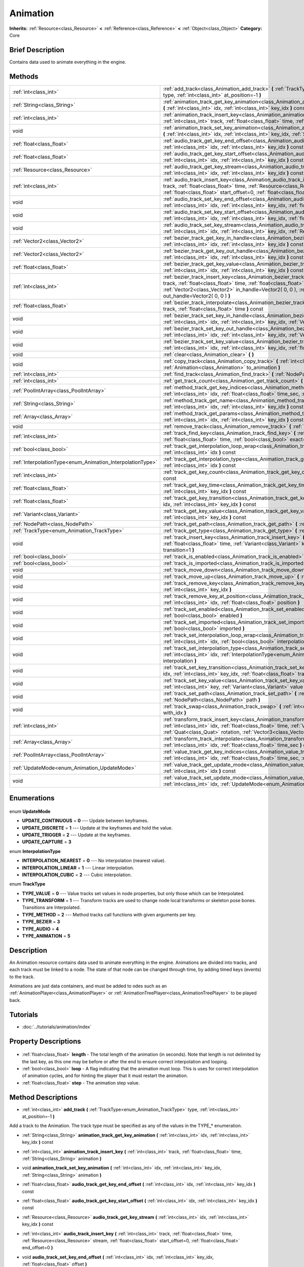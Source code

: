 .. Generated automatically by doc/tools/makerst.py in Godot's source tree.
.. DO NOT EDIT THIS FILE, but the Animation.xml source instead.
.. The source is found in doc/classes or modules/<name>/doc_classes.

.. _class_Animation:

Animation
=========

**Inherits:** :ref:`Resource<class_Resource>` **<** :ref:`Reference<class_Reference>` **<** :ref:`Object<class_Object>`
**Category:** Core

Brief Description
-----------------

Contains data used to animate everything in the engine.

Methods
-------

+-------------------------------------------------------------+-----------------------------------------------------------------------------------------------------------------------------------------------------------------------------------------------------------------------------------------------------------------------------------------------------+
| :ref:`int<class_int>`                                       | :ref:`add_track<class_Animation_add_track>` **(** :ref:`TrackType<enum_Animation_TrackType>` type, :ref:`int<class_int>` at_position=-1 **)**                                                                                                                                                       |
+-------------------------------------------------------------+-----------------------------------------------------------------------------------------------------------------------------------------------------------------------------------------------------------------------------------------------------------------------------------------------------+
| :ref:`String<class_String>`                                 | :ref:`animation_track_get_key_animation<class_Animation_animation_track_get_key_animation>` **(** :ref:`int<class_int>` idx, :ref:`int<class_int>` key_idx **)** const                                                                                                                              |
+-------------------------------------------------------------+-----------------------------------------------------------------------------------------------------------------------------------------------------------------------------------------------------------------------------------------------------------------------------------------------------+
| :ref:`int<class_int>`                                       | :ref:`animation_track_insert_key<class_Animation_animation_track_insert_key>` **(** :ref:`int<class_int>` track, :ref:`float<class_float>` time, :ref:`String<class_String>` animation **)**                                                                                                        |
+-------------------------------------------------------------+-----------------------------------------------------------------------------------------------------------------------------------------------------------------------------------------------------------------------------------------------------------------------------------------------------+
| void                                                        | :ref:`animation_track_set_key_animation<class_Animation_animation_track_set_key_animation>` **(** :ref:`int<class_int>` idx, :ref:`int<class_int>` key_idx, :ref:`String<class_String>` animation **)**                                                                                             |
+-------------------------------------------------------------+-----------------------------------------------------------------------------------------------------------------------------------------------------------------------------------------------------------------------------------------------------------------------------------------------------+
| :ref:`float<class_float>`                                   | :ref:`audio_track_get_key_end_offset<class_Animation_audio_track_get_key_end_offset>` **(** :ref:`int<class_int>` idx, :ref:`int<class_int>` key_idx **)** const                                                                                                                                    |
+-------------------------------------------------------------+-----------------------------------------------------------------------------------------------------------------------------------------------------------------------------------------------------------------------------------------------------------------------------------------------------+
| :ref:`float<class_float>`                                   | :ref:`audio_track_get_key_start_offset<class_Animation_audio_track_get_key_start_offset>` **(** :ref:`int<class_int>` idx, :ref:`int<class_int>` key_idx **)** const                                                                                                                                |
+-------------------------------------------------------------+-----------------------------------------------------------------------------------------------------------------------------------------------------------------------------------------------------------------------------------------------------------------------------------------------------+
| :ref:`Resource<class_Resource>`                             | :ref:`audio_track_get_key_stream<class_Animation_audio_track_get_key_stream>` **(** :ref:`int<class_int>` idx, :ref:`int<class_int>` key_idx **)** const                                                                                                                                            |
+-------------------------------------------------------------+-----------------------------------------------------------------------------------------------------------------------------------------------------------------------------------------------------------------------------------------------------------------------------------------------------+
| :ref:`int<class_int>`                                       | :ref:`audio_track_insert_key<class_Animation_audio_track_insert_key>` **(** :ref:`int<class_int>` track, :ref:`float<class_float>` time, :ref:`Resource<class_Resource>` stream, :ref:`float<class_float>` start_offset=0, :ref:`float<class_float>` end_offset=0 **)**                             |
+-------------------------------------------------------------+-----------------------------------------------------------------------------------------------------------------------------------------------------------------------------------------------------------------------------------------------------------------------------------------------------+
| void                                                        | :ref:`audio_track_set_key_end_offset<class_Animation_audio_track_set_key_end_offset>` **(** :ref:`int<class_int>` idx, :ref:`int<class_int>` key_idx, :ref:`float<class_float>` offset **)**                                                                                                        |
+-------------------------------------------------------------+-----------------------------------------------------------------------------------------------------------------------------------------------------------------------------------------------------------------------------------------------------------------------------------------------------+
| void                                                        | :ref:`audio_track_set_key_start_offset<class_Animation_audio_track_set_key_start_offset>` **(** :ref:`int<class_int>` idx, :ref:`int<class_int>` key_idx, :ref:`float<class_float>` offset **)**                                                                                                    |
+-------------------------------------------------------------+-----------------------------------------------------------------------------------------------------------------------------------------------------------------------------------------------------------------------------------------------------------------------------------------------------+
| void                                                        | :ref:`audio_track_set_key_stream<class_Animation_audio_track_set_key_stream>` **(** :ref:`int<class_int>` idx, :ref:`int<class_int>` key_idx, :ref:`Resource<class_Resource>` stream **)**                                                                                                          |
+-------------------------------------------------------------+-----------------------------------------------------------------------------------------------------------------------------------------------------------------------------------------------------------------------------------------------------------------------------------------------------+
| :ref:`Vector2<class_Vector2>`                               | :ref:`bezier_track_get_key_in_handle<class_Animation_bezier_track_get_key_in_handle>` **(** :ref:`int<class_int>` idx, :ref:`int<class_int>` key_idx **)** const                                                                                                                                    |
+-------------------------------------------------------------+-----------------------------------------------------------------------------------------------------------------------------------------------------------------------------------------------------------------------------------------------------------------------------------------------------+
| :ref:`Vector2<class_Vector2>`                               | :ref:`bezier_track_get_key_out_handle<class_Animation_bezier_track_get_key_out_handle>` **(** :ref:`int<class_int>` idx, :ref:`int<class_int>` key_idx **)** const                                                                                                                                  |
+-------------------------------------------------------------+-----------------------------------------------------------------------------------------------------------------------------------------------------------------------------------------------------------------------------------------------------------------------------------------------------+
| :ref:`float<class_float>`                                   | :ref:`bezier_track_get_key_value<class_Animation_bezier_track_get_key_value>` **(** :ref:`int<class_int>` idx, :ref:`int<class_int>` key_idx **)** const                                                                                                                                            |
+-------------------------------------------------------------+-----------------------------------------------------------------------------------------------------------------------------------------------------------------------------------------------------------------------------------------------------------------------------------------------------+
| :ref:`int<class_int>`                                       | :ref:`bezier_track_insert_key<class_Animation_bezier_track_insert_key>` **(** :ref:`int<class_int>` track, :ref:`float<class_float>` time, :ref:`float<class_float>` value, :ref:`Vector2<class_Vector2>` in_handle=Vector2( 0, 0 ), :ref:`Vector2<class_Vector2>` out_handle=Vector2( 0, 0 ) **)** |
+-------------------------------------------------------------+-----------------------------------------------------------------------------------------------------------------------------------------------------------------------------------------------------------------------------------------------------------------------------------------------------+
| :ref:`float<class_float>`                                   | :ref:`bezier_track_interpolate<class_Animation_bezier_track_interpolate>` **(** :ref:`int<class_int>` track, :ref:`float<class_float>` time **)** const                                                                                                                                             |
+-------------------------------------------------------------+-----------------------------------------------------------------------------------------------------------------------------------------------------------------------------------------------------------------------------------------------------------------------------------------------------+
| void                                                        | :ref:`bezier_track_set_key_in_handle<class_Animation_bezier_track_set_key_in_handle>` **(** :ref:`int<class_int>` idx, :ref:`int<class_int>` key_idx, :ref:`Vector2<class_Vector2>` in_handle **)**                                                                                                 |
+-------------------------------------------------------------+-----------------------------------------------------------------------------------------------------------------------------------------------------------------------------------------------------------------------------------------------------------------------------------------------------+
| void                                                        | :ref:`bezier_track_set_key_out_handle<class_Animation_bezier_track_set_key_out_handle>` **(** :ref:`int<class_int>` idx, :ref:`int<class_int>` key_idx, :ref:`Vector2<class_Vector2>` out_handle **)**                                                                                              |
+-------------------------------------------------------------+-----------------------------------------------------------------------------------------------------------------------------------------------------------------------------------------------------------------------------------------------------------------------------------------------------+
| void                                                        | :ref:`bezier_track_set_key_value<class_Animation_bezier_track_set_key_value>` **(** :ref:`int<class_int>` idx, :ref:`int<class_int>` key_idx, :ref:`float<class_float>` value **)**                                                                                                                 |
+-------------------------------------------------------------+-----------------------------------------------------------------------------------------------------------------------------------------------------------------------------------------------------------------------------------------------------------------------------------------------------+
| void                                                        | :ref:`clear<class_Animation_clear>` **(** **)**                                                                                                                                                                                                                                                     |
+-------------------------------------------------------------+-----------------------------------------------------------------------------------------------------------------------------------------------------------------------------------------------------------------------------------------------------------------------------------------------------+
| void                                                        | :ref:`copy_track<class_Animation_copy_track>` **(** :ref:`int<class_int>` track, :ref:`Animation<class_Animation>` to_animation **)**                                                                                                                                                               |
+-------------------------------------------------------------+-----------------------------------------------------------------------------------------------------------------------------------------------------------------------------------------------------------------------------------------------------------------------------------------------------+
| :ref:`int<class_int>`                                       | :ref:`find_track<class_Animation_find_track>` **(** :ref:`NodePath<class_NodePath>` path **)** const                                                                                                                                                                                                |
+-------------------------------------------------------------+-----------------------------------------------------------------------------------------------------------------------------------------------------------------------------------------------------------------------------------------------------------------------------------------------------+
| :ref:`int<class_int>`                                       | :ref:`get_track_count<class_Animation_get_track_count>` **(** **)** const                                                                                                                                                                                                                           |
+-------------------------------------------------------------+-----------------------------------------------------------------------------------------------------------------------------------------------------------------------------------------------------------------------------------------------------------------------------------------------------+
| :ref:`PoolIntArray<class_PoolIntArray>`                     | :ref:`method_track_get_key_indices<class_Animation_method_track_get_key_indices>` **(** :ref:`int<class_int>` idx, :ref:`float<class_float>` time_sec, :ref:`float<class_float>` delta **)** const                                                                                                  |
+-------------------------------------------------------------+-----------------------------------------------------------------------------------------------------------------------------------------------------------------------------------------------------------------------------------------------------------------------------------------------------+
| :ref:`String<class_String>`                                 | :ref:`method_track_get_name<class_Animation_method_track_get_name>` **(** :ref:`int<class_int>` idx, :ref:`int<class_int>` key_idx **)** const                                                                                                                                                      |
+-------------------------------------------------------------+-----------------------------------------------------------------------------------------------------------------------------------------------------------------------------------------------------------------------------------------------------------------------------------------------------+
| :ref:`Array<class_Array>`                                   | :ref:`method_track_get_params<class_Animation_method_track_get_params>` **(** :ref:`int<class_int>` idx, :ref:`int<class_int>` key_idx **)** const                                                                                                                                                  |
+-------------------------------------------------------------+-----------------------------------------------------------------------------------------------------------------------------------------------------------------------------------------------------------------------------------------------------------------------------------------------------+
| void                                                        | :ref:`remove_track<class_Animation_remove_track>` **(** :ref:`int<class_int>` idx **)**                                                                                                                                                                                                             |
+-------------------------------------------------------------+-----------------------------------------------------------------------------------------------------------------------------------------------------------------------------------------------------------------------------------------------------------------------------------------------------+
| :ref:`int<class_int>`                                       | :ref:`track_find_key<class_Animation_track_find_key>` **(** :ref:`int<class_int>` idx, :ref:`float<class_float>` time, :ref:`bool<class_bool>` exact=false **)** const                                                                                                                              |
+-------------------------------------------------------------+-----------------------------------------------------------------------------------------------------------------------------------------------------------------------------------------------------------------------------------------------------------------------------------------------------+
| :ref:`bool<class_bool>`                                     | :ref:`track_get_interpolation_loop_wrap<class_Animation_track_get_interpolation_loop_wrap>` **(** :ref:`int<class_int>` idx **)** const                                                                                                                                                             |
+-------------------------------------------------------------+-----------------------------------------------------------------------------------------------------------------------------------------------------------------------------------------------------------------------------------------------------------------------------------------------------+
| :ref:`InterpolationType<enum_Animation_InterpolationType>`  | :ref:`track_get_interpolation_type<class_Animation_track_get_interpolation_type>` **(** :ref:`int<class_int>` idx **)** const                                                                                                                                                                       |
+-------------------------------------------------------------+-----------------------------------------------------------------------------------------------------------------------------------------------------------------------------------------------------------------------------------------------------------------------------------------------------+
| :ref:`int<class_int>`                                       | :ref:`track_get_key_count<class_Animation_track_get_key_count>` **(** :ref:`int<class_int>` idx **)** const                                                                                                                                                                                         |
+-------------------------------------------------------------+-----------------------------------------------------------------------------------------------------------------------------------------------------------------------------------------------------------------------------------------------------------------------------------------------------+
| :ref:`float<class_float>`                                   | :ref:`track_get_key_time<class_Animation_track_get_key_time>` **(** :ref:`int<class_int>` idx, :ref:`int<class_int>` key_idx **)** const                                                                                                                                                            |
+-------------------------------------------------------------+-----------------------------------------------------------------------------------------------------------------------------------------------------------------------------------------------------------------------------------------------------------------------------------------------------+
| :ref:`float<class_float>`                                   | :ref:`track_get_key_transition<class_Animation_track_get_key_transition>` **(** :ref:`int<class_int>` idx, :ref:`int<class_int>` key_idx **)** const                                                                                                                                                |
+-------------------------------------------------------------+-----------------------------------------------------------------------------------------------------------------------------------------------------------------------------------------------------------------------------------------------------------------------------------------------------+
| :ref:`Variant<class_Variant>`                               | :ref:`track_get_key_value<class_Animation_track_get_key_value>` **(** :ref:`int<class_int>` idx, :ref:`int<class_int>` key_idx **)** const                                                                                                                                                          |
+-------------------------------------------------------------+-----------------------------------------------------------------------------------------------------------------------------------------------------------------------------------------------------------------------------------------------------------------------------------------------------+
| :ref:`NodePath<class_NodePath>`                             | :ref:`track_get_path<class_Animation_track_get_path>` **(** :ref:`int<class_int>` idx **)** const                                                                                                                                                                                                   |
+-------------------------------------------------------------+-----------------------------------------------------------------------------------------------------------------------------------------------------------------------------------------------------------------------------------------------------------------------------------------------------+
| :ref:`TrackType<enum_Animation_TrackType>`                  | :ref:`track_get_type<class_Animation_track_get_type>` **(** :ref:`int<class_int>` idx **)** const                                                                                                                                                                                                   |
+-------------------------------------------------------------+-----------------------------------------------------------------------------------------------------------------------------------------------------------------------------------------------------------------------------------------------------------------------------------------------------+
| void                                                        | :ref:`track_insert_key<class_Animation_track_insert_key>` **(** :ref:`int<class_int>` idx, :ref:`float<class_float>` time, :ref:`Variant<class_Variant>` key, :ref:`float<class_float>` transition=1 **)**                                                                                          |
+-------------------------------------------------------------+-----------------------------------------------------------------------------------------------------------------------------------------------------------------------------------------------------------------------------------------------------------------------------------------------------+
| :ref:`bool<class_bool>`                                     | :ref:`track_is_enabled<class_Animation_track_is_enabled>` **(** :ref:`int<class_int>` idx **)** const                                                                                                                                                                                               |
+-------------------------------------------------------------+-----------------------------------------------------------------------------------------------------------------------------------------------------------------------------------------------------------------------------------------------------------------------------------------------------+
| :ref:`bool<class_bool>`                                     | :ref:`track_is_imported<class_Animation_track_is_imported>` **(** :ref:`int<class_int>` idx **)** const                                                                                                                                                                                             |
+-------------------------------------------------------------+-----------------------------------------------------------------------------------------------------------------------------------------------------------------------------------------------------------------------------------------------------------------------------------------------------+
| void                                                        | :ref:`track_move_down<class_Animation_track_move_down>` **(** :ref:`int<class_int>` idx **)**                                                                                                                                                                                                       |
+-------------------------------------------------------------+-----------------------------------------------------------------------------------------------------------------------------------------------------------------------------------------------------------------------------------------------------------------------------------------------------+
| void                                                        | :ref:`track_move_up<class_Animation_track_move_up>` **(** :ref:`int<class_int>` idx **)**                                                                                                                                                                                                           |
+-------------------------------------------------------------+-----------------------------------------------------------------------------------------------------------------------------------------------------------------------------------------------------------------------------------------------------------------------------------------------------+
| void                                                        | :ref:`track_remove_key<class_Animation_track_remove_key>` **(** :ref:`int<class_int>` idx, :ref:`int<class_int>` key_idx **)**                                                                                                                                                                      |
+-------------------------------------------------------------+-----------------------------------------------------------------------------------------------------------------------------------------------------------------------------------------------------------------------------------------------------------------------------------------------------+
| void                                                        | :ref:`track_remove_key_at_position<class_Animation_track_remove_key_at_position>` **(** :ref:`int<class_int>` idx, :ref:`float<class_float>` position **)**                                                                                                                                         |
+-------------------------------------------------------------+-----------------------------------------------------------------------------------------------------------------------------------------------------------------------------------------------------------------------------------------------------------------------------------------------------+
| void                                                        | :ref:`track_set_enabled<class_Animation_track_set_enabled>` **(** :ref:`int<class_int>` idx, :ref:`bool<class_bool>` enabled **)**                                                                                                                                                                  |
+-------------------------------------------------------------+-----------------------------------------------------------------------------------------------------------------------------------------------------------------------------------------------------------------------------------------------------------------------------------------------------+
| void                                                        | :ref:`track_set_imported<class_Animation_track_set_imported>` **(** :ref:`int<class_int>` idx, :ref:`bool<class_bool>` imported **)**                                                                                                                                                               |
+-------------------------------------------------------------+-----------------------------------------------------------------------------------------------------------------------------------------------------------------------------------------------------------------------------------------------------------------------------------------------------+
| void                                                        | :ref:`track_set_interpolation_loop_wrap<class_Animation_track_set_interpolation_loop_wrap>` **(** :ref:`int<class_int>` idx, :ref:`bool<class_bool>` interpolation **)**                                                                                                                            |
+-------------------------------------------------------------+-----------------------------------------------------------------------------------------------------------------------------------------------------------------------------------------------------------------------------------------------------------------------------------------------------+
| void                                                        | :ref:`track_set_interpolation_type<class_Animation_track_set_interpolation_type>` **(** :ref:`int<class_int>` idx, :ref:`InterpolationType<enum_Animation_InterpolationType>` interpolation **)**                                                                                                   |
+-------------------------------------------------------------+-----------------------------------------------------------------------------------------------------------------------------------------------------------------------------------------------------------------------------------------------------------------------------------------------------+
| void                                                        | :ref:`track_set_key_transition<class_Animation_track_set_key_transition>` **(** :ref:`int<class_int>` idx, :ref:`int<class_int>` key_idx, :ref:`float<class_float>` transition **)**                                                                                                                |
+-------------------------------------------------------------+-----------------------------------------------------------------------------------------------------------------------------------------------------------------------------------------------------------------------------------------------------------------------------------------------------+
| void                                                        | :ref:`track_set_key_value<class_Animation_track_set_key_value>` **(** :ref:`int<class_int>` idx, :ref:`int<class_int>` key, :ref:`Variant<class_Variant>` value **)**                                                                                                                               |
+-------------------------------------------------------------+-----------------------------------------------------------------------------------------------------------------------------------------------------------------------------------------------------------------------------------------------------------------------------------------------------+
| void                                                        | :ref:`track_set_path<class_Animation_track_set_path>` **(** :ref:`int<class_int>` idx, :ref:`NodePath<class_NodePath>` path **)**                                                                                                                                                                   |
+-------------------------------------------------------------+-----------------------------------------------------------------------------------------------------------------------------------------------------------------------------------------------------------------------------------------------------------------------------------------------------+
| void                                                        | :ref:`track_swap<class_Animation_track_swap>` **(** :ref:`int<class_int>` idx, :ref:`int<class_int>` with_idx **)**                                                                                                                                                                                 |
+-------------------------------------------------------------+-----------------------------------------------------------------------------------------------------------------------------------------------------------------------------------------------------------------------------------------------------------------------------------------------------+
| :ref:`int<class_int>`                                       | :ref:`transform_track_insert_key<class_Animation_transform_track_insert_key>` **(** :ref:`int<class_int>` idx, :ref:`float<class_float>` time, :ref:`Vector3<class_Vector3>` location, :ref:`Quat<class_Quat>` rotation, :ref:`Vector3<class_Vector3>` scale **)**                                  |
+-------------------------------------------------------------+-----------------------------------------------------------------------------------------------------------------------------------------------------------------------------------------------------------------------------------------------------------------------------------------------------+
| :ref:`Array<class_Array>`                                   | :ref:`transform_track_interpolate<class_Animation_transform_track_interpolate>` **(** :ref:`int<class_int>` idx, :ref:`float<class_float>` time_sec **)** const                                                                                                                                     |
+-------------------------------------------------------------+-----------------------------------------------------------------------------------------------------------------------------------------------------------------------------------------------------------------------------------------------------------------------------------------------------+
| :ref:`PoolIntArray<class_PoolIntArray>`                     | :ref:`value_track_get_key_indices<class_Animation_value_track_get_key_indices>` **(** :ref:`int<class_int>` idx, :ref:`float<class_float>` time_sec, :ref:`float<class_float>` delta **)** const                                                                                                    |
+-------------------------------------------------------------+-----------------------------------------------------------------------------------------------------------------------------------------------------------------------------------------------------------------------------------------------------------------------------------------------------+
| :ref:`UpdateMode<enum_Animation_UpdateMode>`                | :ref:`value_track_get_update_mode<class_Animation_value_track_get_update_mode>` **(** :ref:`int<class_int>` idx **)** const                                                                                                                                                                         |
+-------------------------------------------------------------+-----------------------------------------------------------------------------------------------------------------------------------------------------------------------------------------------------------------------------------------------------------------------------------------------------+
| void                                                        | :ref:`value_track_set_update_mode<class_Animation_value_track_set_update_mode>` **(** :ref:`int<class_int>` idx, :ref:`UpdateMode<enum_Animation_UpdateMode>` mode **)**                                                                                                                            |
+-------------------------------------------------------------+-----------------------------------------------------------------------------------------------------------------------------------------------------------------------------------------------------------------------------------------------------------------------------------------------------+

Enumerations
------------

  .. _enum_Animation_UpdateMode:

enum **UpdateMode**

- **UPDATE_CONTINUOUS** = **0** --- Update between keyframes.
- **UPDATE_DISCRETE** = **1** --- Update at the keyframes and hold the value.
- **UPDATE_TRIGGER** = **2** --- Update at the keyframes.
- **UPDATE_CAPTURE** = **3**

  .. _enum_Animation_InterpolationType:

enum **InterpolationType**

- **INTERPOLATION_NEAREST** = **0** --- No interpolation (nearest value).
- **INTERPOLATION_LINEAR** = **1** --- Linear interpolation.
- **INTERPOLATION_CUBIC** = **2** --- Cubic interpolation.

  .. _enum_Animation_TrackType:

enum **TrackType**

- **TYPE_VALUE** = **0** --- Value tracks set values in node properties, but only those which can be Interpolated.
- **TYPE_TRANSFORM** = **1** --- Transform tracks are used to change node local transforms or skeleton pose bones. Transitions are Interpolated.
- **TYPE_METHOD** = **2** --- Method tracks call functions with given arguments per key.
- **TYPE_BEZIER** = **3**
- **TYPE_AUDIO** = **4**
- **TYPE_ANIMATION** = **5**


Description
-----------

An Animation resource contains data used to animate everything in the engine. Animations are divided into tracks, and each track must be linked to a node. The state of that node can be changed through time, by adding timed keys (events) to the track.

Animations are just data containers, and must be added to odes such as an :ref:`AnimationPlayer<class_AnimationPlayer>` or :ref:`AnimationTreePlayer<class_AnimationTreePlayer>` to be played back.

Tutorials
---------

- :doc:`../tutorials/animation/index`

Property Descriptions
---------------------

  .. _class_Animation_length:

- :ref:`float<class_float>` **length** - The total length of the animation (in seconds). Note that length is not delimited by the last key, as this one may be before or after the end to ensure correct interpolation and looping.

  .. _class_Animation_loop:

- :ref:`bool<class_bool>` **loop** - A flag indicating that the animation must loop. This is uses for correct interpolation of animation cycles, and for hinting the player that it must restart the animation.

  .. _class_Animation_step:

- :ref:`float<class_float>` **step** - The animation step value.


Method Descriptions
-------------------

.. _class_Animation_add_track:

- :ref:`int<class_int>` **add_track** **(** :ref:`TrackType<enum_Animation_TrackType>` type, :ref:`int<class_int>` at_position=-1 **)**

Add a track to the Animation. The track type must be specified as any of the values in the TYPE\_\* enumeration.

.. _class_Animation_animation_track_get_key_animation:

- :ref:`String<class_String>` **animation_track_get_key_animation** **(** :ref:`int<class_int>` idx, :ref:`int<class_int>` key_idx **)** const

.. _class_Animation_animation_track_insert_key:

- :ref:`int<class_int>` **animation_track_insert_key** **(** :ref:`int<class_int>` track, :ref:`float<class_float>` time, :ref:`String<class_String>` animation **)**

.. _class_Animation_animation_track_set_key_animation:

- void **animation_track_set_key_animation** **(** :ref:`int<class_int>` idx, :ref:`int<class_int>` key_idx, :ref:`String<class_String>` animation **)**

.. _class_Animation_audio_track_get_key_end_offset:

- :ref:`float<class_float>` **audio_track_get_key_end_offset** **(** :ref:`int<class_int>` idx, :ref:`int<class_int>` key_idx **)** const

.. _class_Animation_audio_track_get_key_start_offset:

- :ref:`float<class_float>` **audio_track_get_key_start_offset** **(** :ref:`int<class_int>` idx, :ref:`int<class_int>` key_idx **)** const

.. _class_Animation_audio_track_get_key_stream:

- :ref:`Resource<class_Resource>` **audio_track_get_key_stream** **(** :ref:`int<class_int>` idx, :ref:`int<class_int>` key_idx **)** const

.. _class_Animation_audio_track_insert_key:

- :ref:`int<class_int>` **audio_track_insert_key** **(** :ref:`int<class_int>` track, :ref:`float<class_float>` time, :ref:`Resource<class_Resource>` stream, :ref:`float<class_float>` start_offset=0, :ref:`float<class_float>` end_offset=0 **)**

.. _class_Animation_audio_track_set_key_end_offset:

- void **audio_track_set_key_end_offset** **(** :ref:`int<class_int>` idx, :ref:`int<class_int>` key_idx, :ref:`float<class_float>` offset **)**

.. _class_Animation_audio_track_set_key_start_offset:

- void **audio_track_set_key_start_offset** **(** :ref:`int<class_int>` idx, :ref:`int<class_int>` key_idx, :ref:`float<class_float>` offset **)**

.. _class_Animation_audio_track_set_key_stream:

- void **audio_track_set_key_stream** **(** :ref:`int<class_int>` idx, :ref:`int<class_int>` key_idx, :ref:`Resource<class_Resource>` stream **)**

.. _class_Animation_bezier_track_get_key_in_handle:

- :ref:`Vector2<class_Vector2>` **bezier_track_get_key_in_handle** **(** :ref:`int<class_int>` idx, :ref:`int<class_int>` key_idx **)** const

.. _class_Animation_bezier_track_get_key_out_handle:

- :ref:`Vector2<class_Vector2>` **bezier_track_get_key_out_handle** **(** :ref:`int<class_int>` idx, :ref:`int<class_int>` key_idx **)** const

.. _class_Animation_bezier_track_get_key_value:

- :ref:`float<class_float>` **bezier_track_get_key_value** **(** :ref:`int<class_int>` idx, :ref:`int<class_int>` key_idx **)** const

.. _class_Animation_bezier_track_insert_key:

- :ref:`int<class_int>` **bezier_track_insert_key** **(** :ref:`int<class_int>` track, :ref:`float<class_float>` time, :ref:`float<class_float>` value, :ref:`Vector2<class_Vector2>` in_handle=Vector2( 0, 0 ), :ref:`Vector2<class_Vector2>` out_handle=Vector2( 0, 0 ) **)**

.. _class_Animation_bezier_track_interpolate:

- :ref:`float<class_float>` **bezier_track_interpolate** **(** :ref:`int<class_int>` track, :ref:`float<class_float>` time **)** const

.. _class_Animation_bezier_track_set_key_in_handle:

- void **bezier_track_set_key_in_handle** **(** :ref:`int<class_int>` idx, :ref:`int<class_int>` key_idx, :ref:`Vector2<class_Vector2>` in_handle **)**

.. _class_Animation_bezier_track_set_key_out_handle:

- void **bezier_track_set_key_out_handle** **(** :ref:`int<class_int>` idx, :ref:`int<class_int>` key_idx, :ref:`Vector2<class_Vector2>` out_handle **)**

.. _class_Animation_bezier_track_set_key_value:

- void **bezier_track_set_key_value** **(** :ref:`int<class_int>` idx, :ref:`int<class_int>` key_idx, :ref:`float<class_float>` value **)**

.. _class_Animation_clear:

- void **clear** **(** **)**

Clear the animation (clear all tracks and reset all).

.. _class_Animation_copy_track:

- void **copy_track** **(** :ref:`int<class_int>` track, :ref:`Animation<class_Animation>` to_animation **)**

Adds a new track that is a copy of the given track from ``to_animation``.

.. _class_Animation_find_track:

- :ref:`int<class_int>` **find_track** **(** :ref:`NodePath<class_NodePath>` path **)** const

Return the index of the specified track. If the track is not found, return -1.

.. _class_Animation_get_track_count:

- :ref:`int<class_int>` **get_track_count** **(** **)** const

Return the amount of tracks in the animation.

.. _class_Animation_method_track_get_key_indices:

- :ref:`PoolIntArray<class_PoolIntArray>` **method_track_get_key_indices** **(** :ref:`int<class_int>` idx, :ref:`float<class_float>` time_sec, :ref:`float<class_float>` delta **)** const

Return all the key indices of a method track, given a position and delta time.

.. _class_Animation_method_track_get_name:

- :ref:`String<class_String>` **method_track_get_name** **(** :ref:`int<class_int>` idx, :ref:`int<class_int>` key_idx **)** const

Return the method name of a method track.

.. _class_Animation_method_track_get_params:

- :ref:`Array<class_Array>` **method_track_get_params** **(** :ref:`int<class_int>` idx, :ref:`int<class_int>` key_idx **)** const

Return the arguments values to be called on a method track for a given key in a given track.

.. _class_Animation_remove_track:

- void **remove_track** **(** :ref:`int<class_int>` idx **)**

Remove a track by specifying the track index.

.. _class_Animation_track_find_key:

- :ref:`int<class_int>` **track_find_key** **(** :ref:`int<class_int>` idx, :ref:`float<class_float>` time, :ref:`bool<class_bool>` exact=false **)** const

Find the key index by time in a given track. Optionally, only find it if the exact time is given.

.. _class_Animation_track_get_interpolation_loop_wrap:

- :ref:`bool<class_bool>` **track_get_interpolation_loop_wrap** **(** :ref:`int<class_int>` idx **)** const

Returns ``true`` if the track at ``idx`` wraps the interpolation loop. Default value: ``true``.

.. _class_Animation_track_get_interpolation_type:

- :ref:`InterpolationType<enum_Animation_InterpolationType>` **track_get_interpolation_type** **(** :ref:`int<class_int>` idx **)** const

Return the interpolation type of a given track, from the INTERPOLATION\_\* enum.

.. _class_Animation_track_get_key_count:

- :ref:`int<class_int>` **track_get_key_count** **(** :ref:`int<class_int>` idx **)** const

Return the amount of keys in a given track.

.. _class_Animation_track_get_key_time:

- :ref:`float<class_float>` **track_get_key_time** **(** :ref:`int<class_int>` idx, :ref:`int<class_int>` key_idx **)** const

Return the time at which the key is located.

.. _class_Animation_track_get_key_transition:

- :ref:`float<class_float>` **track_get_key_transition** **(** :ref:`int<class_int>` idx, :ref:`int<class_int>` key_idx **)** const

Return the transition curve (easing) for a specific key (see built-in math function "ease").

.. _class_Animation_track_get_key_value:

- :ref:`Variant<class_Variant>` **track_get_key_value** **(** :ref:`int<class_int>` idx, :ref:`int<class_int>` key_idx **)** const

Return the value of a given key in a given track.

.. _class_Animation_track_get_path:

- :ref:`NodePath<class_NodePath>` **track_get_path** **(** :ref:`int<class_int>` idx **)** const

Get the path of a track. for more information on the path format, see :ref:`track_set_path<class_Animation_track_set_path>`

.. _class_Animation_track_get_type:

- :ref:`TrackType<enum_Animation_TrackType>` **track_get_type** **(** :ref:`int<class_int>` idx **)** const

Get the type of a track.

.. _class_Animation_track_insert_key:

- void **track_insert_key** **(** :ref:`int<class_int>` idx, :ref:`float<class_float>` time, :ref:`Variant<class_Variant>` key, :ref:`float<class_float>` transition=1 **)**

Insert a generic key in a given track.

.. _class_Animation_track_is_enabled:

- :ref:`bool<class_bool>` **track_is_enabled** **(** :ref:`int<class_int>` idx **)** const

Returns ``true`` if the track at index ``idx`` is enabled.

.. _class_Animation_track_is_imported:

- :ref:`bool<class_bool>` **track_is_imported** **(** :ref:`int<class_int>` idx **)** const

Return true if the given track is imported. Else, return false.

.. _class_Animation_track_move_down:

- void **track_move_down** **(** :ref:`int<class_int>` idx **)**

Move a track down.

.. _class_Animation_track_move_up:

- void **track_move_up** **(** :ref:`int<class_int>` idx **)**

Move a track up.

.. _class_Animation_track_remove_key:

- void **track_remove_key** **(** :ref:`int<class_int>` idx, :ref:`int<class_int>` key_idx **)**

Remove a key by index in a given track.

.. _class_Animation_track_remove_key_at_position:

- void **track_remove_key_at_position** **(** :ref:`int<class_int>` idx, :ref:`float<class_float>` position **)**

Remove a key by position (seconds) in a given track.

.. _class_Animation_track_set_enabled:

- void **track_set_enabled** **(** :ref:`int<class_int>` idx, :ref:`bool<class_bool>` enabled **)**

Enables/disables the given track. Tracks are enabled by default.

.. _class_Animation_track_set_imported:

- void **track_set_imported** **(** :ref:`int<class_int>` idx, :ref:`bool<class_bool>` imported **)**

Set the given track as imported or not.

.. _class_Animation_track_set_interpolation_loop_wrap:

- void **track_set_interpolation_loop_wrap** **(** :ref:`int<class_int>` idx, :ref:`bool<class_bool>` interpolation **)**

If ``true`` the track at ``idx`` wraps the interpolation loop.

.. _class_Animation_track_set_interpolation_type:

- void **track_set_interpolation_type** **(** :ref:`int<class_int>` idx, :ref:`InterpolationType<enum_Animation_InterpolationType>` interpolation **)**

Set the interpolation type of a given track, from the INTERPOLATION\_\* enum.

.. _class_Animation_track_set_key_transition:

- void **track_set_key_transition** **(** :ref:`int<class_int>` idx, :ref:`int<class_int>` key_idx, :ref:`float<class_float>` transition **)**

Set the transition curve (easing) for a specific key (see built-in math function "ease").

.. _class_Animation_track_set_key_value:

- void **track_set_key_value** **(** :ref:`int<class_int>` idx, :ref:`int<class_int>` key, :ref:`Variant<class_Variant>` value **)**

Set the value of an existing key.

.. _class_Animation_track_set_path:

- void **track_set_path** **(** :ref:`int<class_int>` idx, :ref:`NodePath<class_NodePath>` path **)**

Set the path of a track. Paths must be valid scene-tree paths to a node, and must be specified starting from the parent node of the node that will reproduce the animation. Tracks that control properties or bones must append their name after the path, separated by ":".

**Example:** "character/skeleton:ankle" or "character/mesh:transform/local".

.. _class_Animation_track_swap:

- void **track_swap** **(** :ref:`int<class_int>` idx, :ref:`int<class_int>` with_idx **)**

.. _class_Animation_transform_track_insert_key:

- :ref:`int<class_int>` **transform_track_insert_key** **(** :ref:`int<class_int>` idx, :ref:`float<class_float>` time, :ref:`Vector3<class_Vector3>` location, :ref:`Quat<class_Quat>` rotation, :ref:`Vector3<class_Vector3>` scale **)**

Insert a transform key for a transform track.

.. _class_Animation_transform_track_interpolate:

- :ref:`Array<class_Array>` **transform_track_interpolate** **(** :ref:`int<class_int>` idx, :ref:`float<class_float>` time_sec **)** const

Return the interpolated value of a transform track at a given time (in seconds). An array consisting of 3 elements: position (:ref:`Vector3<class_Vector3>`), rotation (:ref:`Quat<class_Quat>`) and scale (:ref:`Vector3<class_Vector3>`).

.. _class_Animation_value_track_get_key_indices:

- :ref:`PoolIntArray<class_PoolIntArray>` **value_track_get_key_indices** **(** :ref:`int<class_int>` idx, :ref:`float<class_float>` time_sec, :ref:`float<class_float>` delta **)** const

Return all the key indices of a value track, given a position and delta time.

.. _class_Animation_value_track_get_update_mode:

- :ref:`UpdateMode<enum_Animation_UpdateMode>` **value_track_get_update_mode** **(** :ref:`int<class_int>` idx **)** const

Return the update mode of a value track.

.. _class_Animation_value_track_set_update_mode:

- void **value_track_set_update_mode** **(** :ref:`int<class_int>` idx, :ref:`UpdateMode<enum_Animation_UpdateMode>` mode **)**

Set the update mode (UPDATE\_\*) of a value track.


